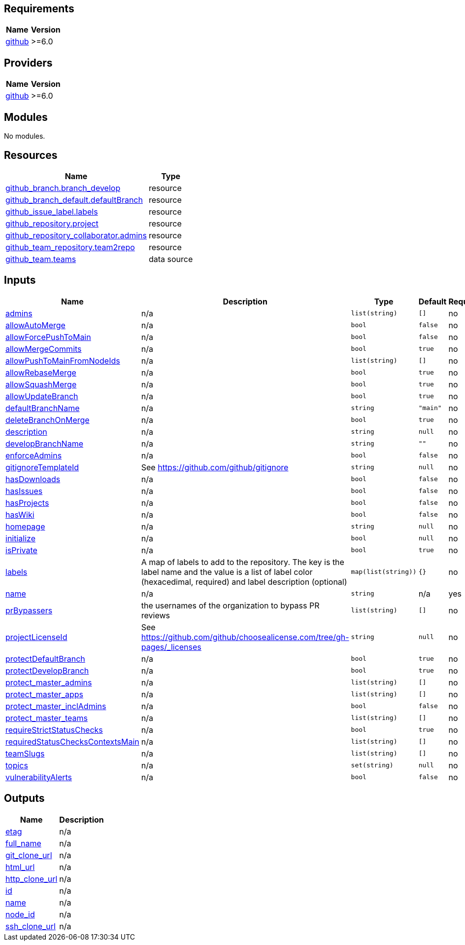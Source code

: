 == Requirements

[cols="a,a",options="header,autowidth"]
|===
|Name |Version
|[[requirement_github]] <<requirement_github,github>> |>=6.0
|===

== Providers

[cols="a,a",options="header,autowidth"]
|===
|Name |Version
|[[provider_github]] <<provider_github,github>> |>=6.0
|===

== Modules

No modules.

== Resources

[cols="a,a",options="header,autowidth"]
|===
|Name |Type
|https://registry.terraform.io/providers/integrations/github/latest/docs/resources/branch[github_branch.branch_develop] |resource
|https://registry.terraform.io/providers/integrations/github/latest/docs/resources/branch_default[github_branch_default.defaultBranch] |resource
|https://registry.terraform.io/providers/integrations/github/latest/docs/resources/issue_label[github_issue_label.labels] |resource
|https://registry.terraform.io/providers/integrations/github/latest/docs/resources/repository[github_repository.project] |resource
|https://registry.terraform.io/providers/integrations/github/latest/docs/resources/repository_collaborator[github_repository_collaborator.admins] |resource
|https://registry.terraform.io/providers/integrations/github/latest/docs/resources/team_repository[github_team_repository.team2repo] |resource
|https://registry.terraform.io/providers/integrations/github/latest/docs/data-sources/team[github_team.teams] |data source
|===

== Inputs

[cols="a,a,a,a,a",options="header,autowidth"]
|===
|Name |Description |Type |Default |Required
|[[input_admins]] <<input_admins,admins>>
|n/a
|`list(string)`
|`[]`
|no

|[[input_allowAutoMerge]] <<input_allowAutoMerge,allowAutoMerge>>
|n/a
|`bool`
|`false`
|no

|[[input_allowForcePushToMain]] <<input_allowForcePushToMain,allowForcePushToMain>>
|n/a
|`bool`
|`false`
|no

|[[input_allowMergeCommits]] <<input_allowMergeCommits,allowMergeCommits>>
|n/a
|`bool`
|`true`
|no

|[[input_allowPushToMainFromNodeIds]] <<input_allowPushToMainFromNodeIds,allowPushToMainFromNodeIds>>
|n/a
|`list(string)`
|`[]`
|no

|[[input_allowRebaseMerge]] <<input_allowRebaseMerge,allowRebaseMerge>>
|n/a
|`bool`
|`true`
|no

|[[input_allowSquashMerge]] <<input_allowSquashMerge,allowSquashMerge>>
|n/a
|`bool`
|`true`
|no

|[[input_allowUpdateBranch]] <<input_allowUpdateBranch,allowUpdateBranch>>
|n/a
|`bool`
|`true`
|no

|[[input_defaultBranchName]] <<input_defaultBranchName,defaultBranchName>>
|n/a
|`string`
|`"main"`
|no

|[[input_deleteBranchOnMerge]] <<input_deleteBranchOnMerge,deleteBranchOnMerge>>
|n/a
|`bool`
|`true`
|no

|[[input_description]] <<input_description,description>>
|n/a
|`string`
|`null`
|no

|[[input_developBranchName]] <<input_developBranchName,developBranchName>>
|n/a
|`string`
|`""`
|no

|[[input_enforceAdmins]] <<input_enforceAdmins,enforceAdmins>>
|n/a
|`bool`
|`false`
|no

|[[input_gitignoreTemplateId]] <<input_gitignoreTemplateId,gitignoreTemplateId>>
|See https://github.com/github/gitignore
|`string`
|`null`
|no

|[[input_hasDownloads]] <<input_hasDownloads,hasDownloads>>
|n/a
|`bool`
|`false`
|no

|[[input_hasIssues]] <<input_hasIssues,hasIssues>>
|n/a
|`bool`
|`false`
|no

|[[input_hasProjects]] <<input_hasProjects,hasProjects>>
|n/a
|`bool`
|`false`
|no

|[[input_hasWiki]] <<input_hasWiki,hasWiki>>
|n/a
|`bool`
|`false`
|no

|[[input_homepage]] <<input_homepage,homepage>>
|n/a
|`string`
|`null`
|no

|[[input_initialize]] <<input_initialize,initialize>>
|n/a
|`bool`
|`null`
|no

|[[input_isPrivate]] <<input_isPrivate,isPrivate>>
|n/a
|`bool`
|`true`
|no

|[[input_labels]] <<input_labels,labels>>
|A map of labels to add to the repository. The key is the label name and the value is a list of label color (hexacedimal, required) and label description (optional)
|`map(list(string))`
|`{}`
|no

|[[input_name]] <<input_name,name>>
|n/a
|`string`
|n/a
|yes

|[[input_prBypassers]] <<input_prBypassers,prBypassers>>
|the usernames of the organization to bypass PR reviews
|`list(string)`
|`[]`
|no

|[[input_projectLicenseId]] <<input_projectLicenseId,projectLicenseId>>
|See https://github.com/github/choosealicense.com/tree/gh-pages/_licenses
|`string`
|`null`
|no

|[[input_protectDefaultBranch]] <<input_protectDefaultBranch,protectDefaultBranch>>
|n/a
|`bool`
|`true`
|no

|[[input_protectDevelopBranch]] <<input_protectDevelopBranch,protectDevelopBranch>>
|n/a
|`bool`
|`true`
|no

|[[input_protect_master_admins]] <<input_protect_master_admins,protect_master_admins>>
|n/a
|`list(string)`
|`[]`
|no

|[[input_protect_master_apps]] <<input_protect_master_apps,protect_master_apps>>
|n/a
|`list(string)`
|`[]`
|no

|[[input_protect_master_inclAdmins]] <<input_protect_master_inclAdmins,protect_master_inclAdmins>>
|n/a
|`bool`
|`false`
|no

|[[input_protect_master_teams]] <<input_protect_master_teams,protect_master_teams>>
|n/a
|`list(string)`
|`[]`
|no

|[[input_requireStrictStatusChecks]] <<input_requireStrictStatusChecks,requireStrictStatusChecks>>
|n/a
|`bool`
|`true`
|no

|[[input_requiredStatusChecksContextsMain]] <<input_requiredStatusChecksContextsMain,requiredStatusChecksContextsMain>>
|n/a
|`list(string)`
|`[]`
|no

|[[input_teamSlugs]] <<input_teamSlugs,teamSlugs>>
|n/a
|`list(string)`
|`[]`
|no

|[[input_topics]] <<input_topics,topics>>
|n/a
|`set(string)`
|`null`
|no

|[[input_vulnerabilityAlerts]] <<input_vulnerabilityAlerts,vulnerabilityAlerts>>
|n/a
|`bool`
|`false`
|no

|===

== Outputs

[cols="a,a",options="header,autowidth"]
|===
|Name |Description
|[[output_etag]] <<output_etag,etag>> |n/a
|[[output_full_name]] <<output_full_name,full_name>> |n/a
|[[output_git_clone_url]] <<output_git_clone_url,git_clone_url>> |n/a
|[[output_html_url]] <<output_html_url,html_url>> |n/a
|[[output_http_clone_url]] <<output_http_clone_url,http_clone_url>> |n/a
|[[output_id]] <<output_id,id>> |n/a
|[[output_name]] <<output_name,name>> |n/a
|[[output_node_id]] <<output_node_id,node_id>> |n/a
|[[output_ssh_clone_url]] <<output_ssh_clone_url,ssh_clone_url>> |n/a
|===
